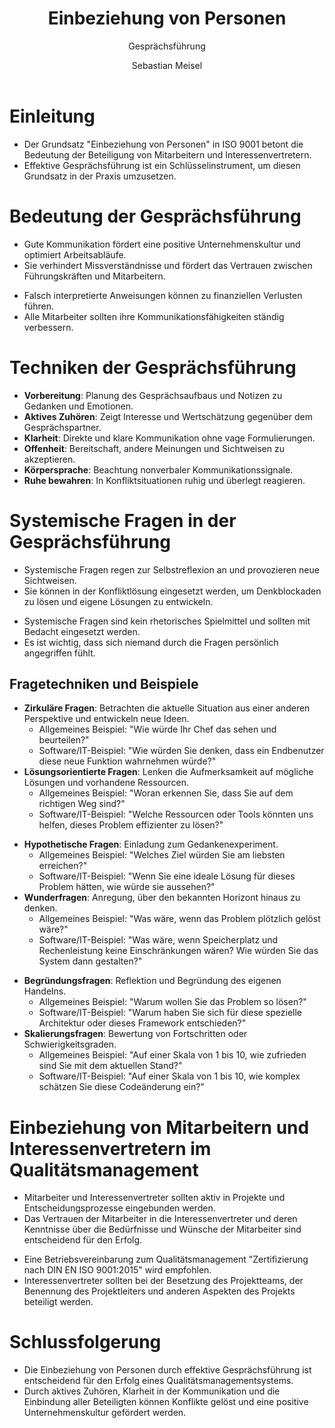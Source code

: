 :REVEAL_PROPERTIES:
#+REVEAL_ROOT: https://cdn.jsdelivr.net/npm/reveal.js
#+REVEAL_REVEAL_JS_VERSION: 4
#+REVEAL_THEME: league
#+REVEAL_EXTRA_CSS: ./mystyle.css
#+REVEAL_HLEVEL: 1
#+OPTIONS: timestamp:nil toc:nil num:nil
:END:

#+TITLE: Einbeziehung von Personen
#+SUBTITLE: Gesprächsführung
#+AUTHOR: Sebastian Meisel

* Einleitung
  - Der Grundsatz "Einbeziehung von Personen" in ISO 9001 betont die Bedeutung der Beteiligung von Mitarbeitern und Interessenvertretern.
  - Effektive Gesprächsführung ist ein Schlüsselinstrument, um diesen Grundsatz in der Praxis umzusetzen.

* Bedeutung der Gesprächsführung
  - Gute Kommunikation fördert eine positive Unternehmenskultur und optimiert Arbeitsabläufe.
  - Sie verhindert Missverständnisse und fördert das Vertrauen zwischen Führungskräften und Mitarbeitern.
  #+BEGIN_NOTES
  - Falsch interpretierte Anweisungen können zu finanziellen Verlusten führen.
  - Alle Mitarbeiter sollten ihre Kommunikationsfähigkeiten ständig verbessern.
  #+END_NOTES

* Techniken der Gesprächsführung
  - **Vorbereitung**: Planung des Gesprächsaufbaus und Notizen zu Gedanken und Emotionen.
  - **Aktives Zuhören**: Zeigt Interesse und Wertschätzung gegenüber dem Gesprächspartner.
  - **Klarheit**: Direkte und klare Kommunikation ohne vage Formulierungen.
  - **Offenheit**: Bereitschaft, andere Meinungen und Sichtweisen zu akzeptieren.
  - **Körpersprache**: Beachtung nonverbaler Kommunikationssignale.
  - **Ruhe bewahren**: In Konfliktsituationen ruhig und überlegt reagieren.

* Systemische Fragen in der Gesprächsführung
  - Systemische Fragen regen zur Selbstreflexion an und provozieren neue Sichtweisen.
  - Sie können in der Konfliktlösung eingesetzt werden, um Denkblockaden zu lösen und eigene Lösungen zu entwickeln.
  #+BEGIN_NOTES
  - Systemische Fragen sind kein rhetorisches Spielmittel und sollten mit Bedacht eingesetzt werden.
  - Es ist wichtig, dass sich niemand durch die Fragen persönlich angegriffen fühlt.
  #+END_NOTES

** Fragetechniken und Beispiele
#+ATTR_REVEAL: :frag (appear)
  - **Zirkuläre Fragen**: Betrachten die aktuelle Situation aus einer anderen Perspektive und entwickeln neue Ideen.
     - Allgemeines Beispiel: "Wie würde Ihr Chef das sehen und beurteilen?"
     - Software/IT-Beispiel: "Wie würden Sie denken, dass ein Endbenutzer diese neue Funktion wahrnehmen würde?"
  - **Lösungsorientierte Fragen**: Lenken die Aufmerksamkeit auf mögliche Lösungen und vorhandene Ressourcen.
     - Allgemeines Beispiel: "Woran erkennen Sie, dass Sie auf dem richtigen Weg sind?"
     - Software/IT-Beispiel: "Welche Ressourcen oder Tools könnten uns helfen, dieses Problem effizienter zu lösen?"
#+REVEAL: split
#+ATTR_REVEAL: :frag (appear)
  - **Hypothetische Fragen**: Einladung zum Gedankenexperiment.
     - Allgemeines Beispiel: "Welches Ziel würden Sie am liebsten erreichen?"
     - Software/IT-Beispiel: "Wenn Sie eine ideale Lösung für dieses Problem hätten, wie würde sie aussehen?"
  - **Wunderfragen**: Anregung, über den bekannten Horizont hinaus zu denken.
     - Allgemeines Beispiel: "Was wäre, wenn das Problem plötzlich gelöst wäre?"
     - Software/IT-Beispiel: "Was wäre, wenn Speicherplatz und Rechenleistung keine Einschränkungen wären? Wie würden Sie das System dann gestalten?"
#+REVEAL: split
#+ATTR_REVEAL: :frag (appear)
  - **Begründungsfragen**: Reflektion und Begründung des eigenen Handelns.
     - Allgemeines Beispiel: "Warum wollen Sie das Problem so lösen?"
     - Software/IT-Beispiel: "Warum haben Sie sich für diese spezielle Architektur oder dieses Framework entschieden?"
  - **Skalierungsfragen**: Bewertung von Fortschritten oder Schwierigkeitsgraden.
     - Allgemeines Beispiel: "Auf einer Skala von 1 bis 10, wie zufrieden sind Sie mit dem aktuellen Stand?"
     - Software/IT-Beispiel: "Auf einer Skala von 1 bis 10, wie komplex schätzen Sie diese Codeänderung ein?"

* Einbeziehung von Mitarbeitern und Interessenvertretern im Qualitätsmanagement
  - Mitarbeiter und Interessenvertreter sollten aktiv in Projekte und Entscheidungsprozesse eingebunden werden.
  - Das Vertrauen der Mitarbeiter in die Interessenvertreter und deren Kenntnisse über die Bedürfnisse und Wünsche der Mitarbeiter sind entscheidend für den Erfolg.
  #+BEGIN_NOTES
  - Eine Betriebsvereinbarung zum Qualitätsmanagement "Zertifizierung nach DIN EN ISO 9001:2015" wird empfohlen.
  - Interessenvertreter sollten bei der Besetzung des Projektteams, der Benennung des Projektleiters und anderen Aspekten des Projekts beteiligt werden.
  #+END_NOTES

* Schlussfolgerung
  - Die Einbeziehung von Personen durch effektive Gesprächsführung ist entscheidend für den Erfolg eines Qualitätsmanagementsystems.
  - Durch aktives Zuhören, Klarheit in der Kommunikation und die Einbindung aller Beteiligten können Konflikte gelöst und eine positive Unternehmenskultur gefördert werden.

